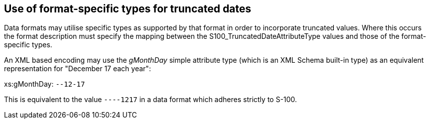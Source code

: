 == Use of format-specific types for truncated dates

Data formats may utilise specific types as supported by that format in order to
incorporate truncated values. Where this occurs the format description must
specify the mapping between the S100_TruncatedDateAttributeType values and those
of the format-specific types.

[example]
====
An XML based encoding may use the _gMonthDay_ simple attribute type (which is an
XML Schema built-in type) as an equivalent representation for "December 17 each
year":

xs:gMonthDay: `--12-17`

This is equivalent to the value `----1217` in a data format which adheres strictly
to S-100.
====
